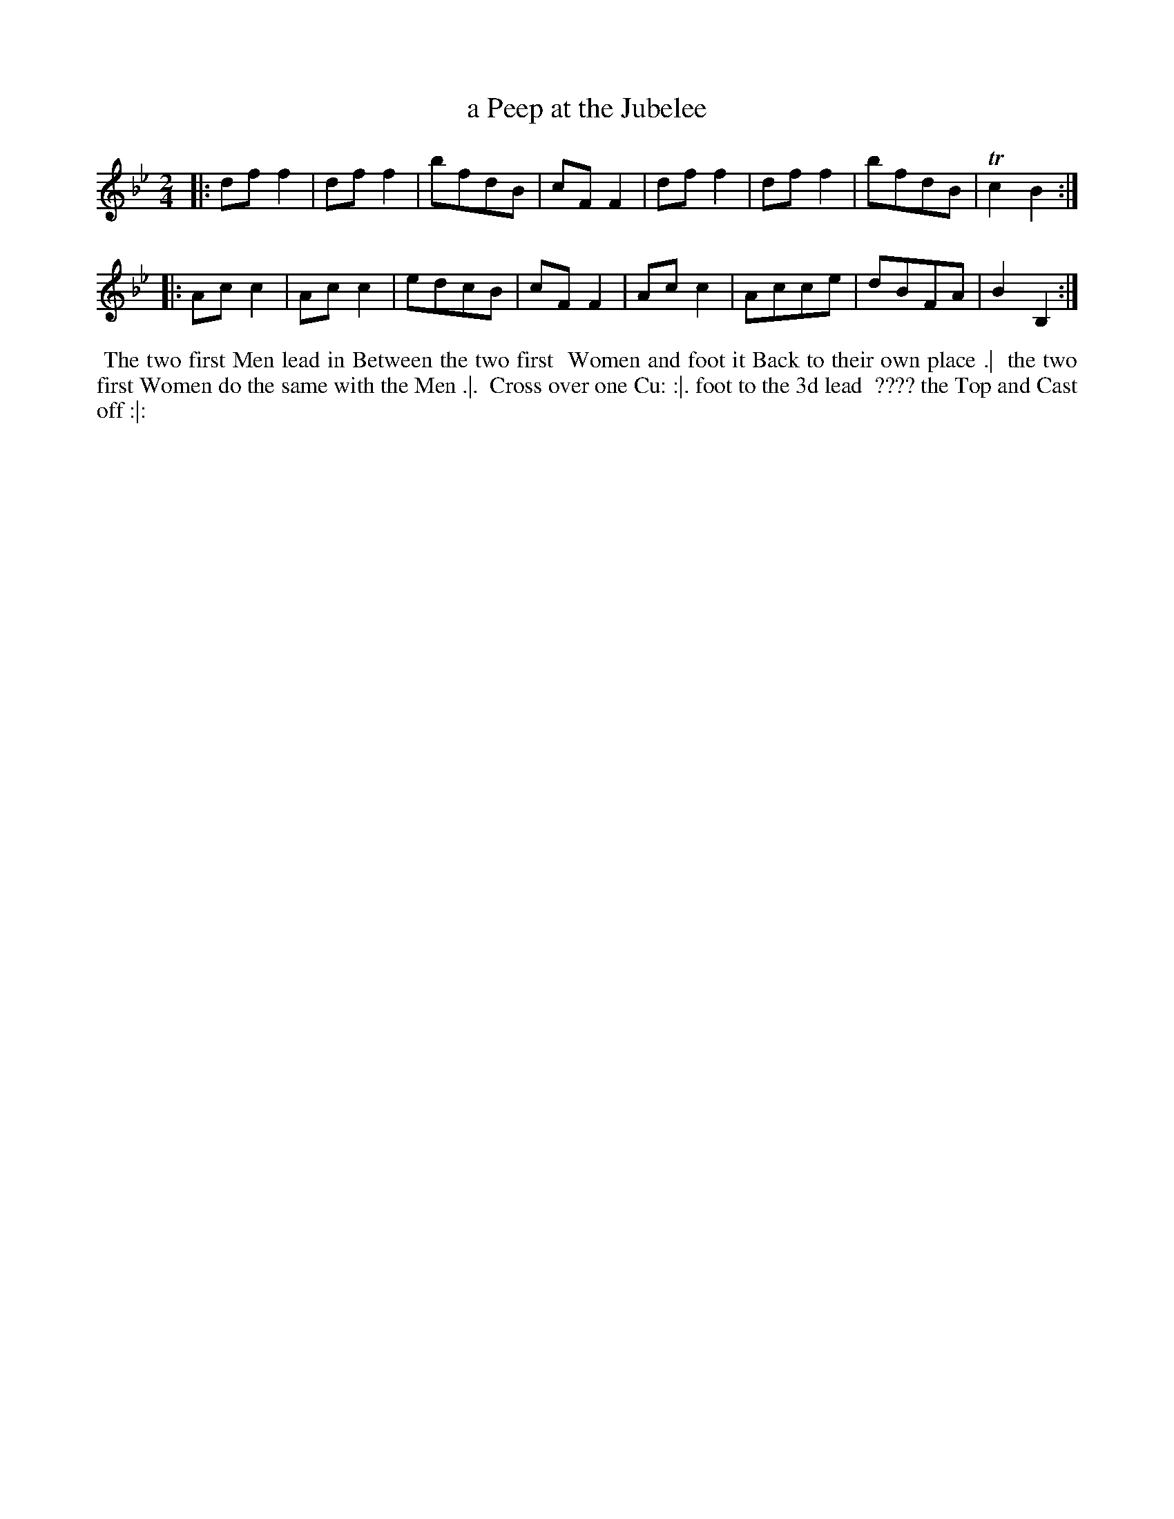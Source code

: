 X: 6
T: a Peep at the Jubelee
R: march
M: 2/4
L: 1/8
Z: 2010,2014 John Chambers <jc:trillian.mit.edu>
B: Longman ed. "Twenty Four Country Dances", p.27 London 1770
K: Bb
|: dff2 | dff2 | bfdB | cFF2 | dff2 | dff2 | bfdB | Tc2B2 :|
|: Acc2 | Acc2 | edcB | cFF2 | Acc2 | Acce | dBFA | B2B,2 :|
% - - - - - - - - - - - - - - - - - - - - - - - - -
%%begintext align
%% The two first Men lead in Between the two first
%% Women and foot it Back to their own place .|
%% the two first Women do the same with the Men .|.
%% Cross over one Cu: :|. foot to the 3d lead
%% ???? the Top and Cast off :|:
%%endtext
% - - - - - - - - - - - - - - - - - - - - - - - - -

